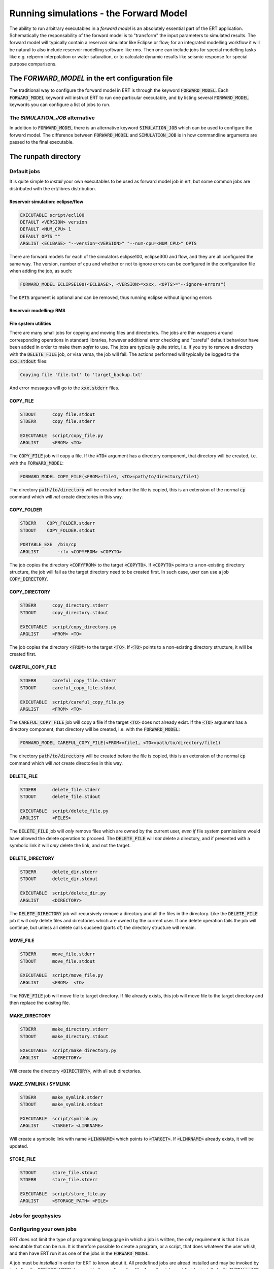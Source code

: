 Running simulations - the Forward Model
=======================================

The ability to run arbitrary executables in a *forward model* is an absolutely
essential part of the ERT application. Schematically the responsability of the
forward model is to "transform" the input parameters to simulated results. The
forward model will typically contain a reservoir simulator like Eclipse or flow;
for an integrated modelling workflow it will be natural to also include
reservoir modelling software like rms. Then one can include jobs for special
modelling tasks like e.g. relperm interpolation or water saturation, or to
calculate dynamic results like seismic response for special purpose comparisons.


The `FORWARD_MODEL` in the ert configuration file
-------------------------------------------------

The traditional way to configure the forward model in ERT is through the keyword
:code:`FORWARD_MODEL`. Each :code:`FORWARD_MODEL` keyword will instruct ERT to run one
particular executable, and by listing several :code:`FORWARD_MODEL` keywords you can
configure a list of jobs to run.


The `SIMULATION_JOB` alternative
~~~~~~~~~~~~~~~~~~~~~~~~~~~~~~~~

In addition to :code:`FORWARD_MODEL` there is an alternative keyword :code:`SIMULATION_JOB`
which can be used to configure the forward model. The difference between
:code:`FORWARD_MODEL` and :code:`SIMULATION_JOB` is in how commandline arguments are passed
to the final executable.


The runpath directory
---------------------

Default jobs
~~~~~~~~~~~~

It is quite simple to *install* your own executables to be used as forward model
job in ert, but some common jobs are distributed with the ert/libres
distribution.

Reservoir simulation: eclipse/flow
..................................

.. code-block:: bash

    EXECUTABLE script/ecl100
    DEFAULT <VERSION> version
    DEFAULT <NUM_CPU> 1
    DEFAULT OPTS ""
    ARGLIST <ECLBASE> "--version=<VERSION>" "--num-cpu=<NUM_CPU>" OPTS

There are forward models for each of the simulators eclipse100, eclipse300 and
flow, and they are all configured the same way. The version, number of cpu and
whether or not to ignore errors can be configured in the configuration file
when adding the job, as such:

.. code-block:: bash

    FORWARD_MODEL ECLIPSE100(<ECLBASE>, <VERSION>=xxxx, <OPTS>="--ignore-errors")

The :code:`OPTS` argument is optional and can be removed, thus running eclipse
without ignoring errors

Reservoir modelling: RMS
........................

File system utilities
.....................

There are many small jobs for copying and moving files and directories. The jobs
are thin wrappers around corresponding operations in standard libraries, however
additional error checking and "careful" default behaviour have been added in
order to make them *safer* to use. The jobs are typically quite strict, i.e. if
you try to remove a directory with the :code:`DELETE_FILE` job, or visa versa,
the job will fail. The actions performed will typically be logged to the
:code:`xxx.stdout` files:

.. code-block:: bash

    Copying file 'file.txt' to 'target_backup.txt'

And error messages will go to the :code:`xxx.stderr` files.

COPY_FILE
.........

.. code-block:: bash

    STDOUT      copy_file.stdout
    STDERR      copy_file.stderr

    EXECUTABLE  script/copy_file.py
    ARGLIST     <FROM> <TO>

The :code:`COPY_FILE` job will copy a file. If the :code:`<TO>`
argument has a directory component, that directory will be created,
i.e. with the :code:`FORWARD_MODEL`:

.. code-block:: bash

    FORWARD_MODEL COPY_FILE(<FROM>=file1, <TO>=path/to/directory/file1)

The directory :code:`path/to/directory` will be created before the
file is copied, this is an extension of the normal :code:`cp` command
which will *not* create directories in this way.

COPY_FOLDER
..............

.. code-block:: bash

    STDERR    COPY_FOLDER.stderr
    STDOUT    COPY_FOLDER.stdout

    PORTABLE_EXE  /bin/cp
    ARGLIST       -rfv <COPYFROM> <COPYTO>

The job copies the directory :code:`<COPYFROM>` to the target :code:`<COPYTO>`. If
:code:`<COPYTO>` points to a non-existing directory structure, the job will fail as the target
directory need to be created first. In such case, user can use a job :code:`COPY_DIRECTORY`.


COPY_DIRECTORY
..............

.. code-block:: bash

    STDERR      copy_directory.stderr
    STDOUT      copy_directory.stdout

    EXECUTABLE  script/copy_directory.py
    ARGLIST     <FROM> <TO>

The job copies the directory :code:`<FROM>` to the target :code:`<TO>`. If
:code:`<TO>` points to a non-existing directory structure, it will be
created first.

CAREFUL_COPY_FILE
.................

.. code-block:: bash

    STDERR      careful_copy_file.stderr
    STDOUT      careful_copy_file.stdout

    EXECUTABLE  script/careful_copy_file.py
    ARGLIST     <FROM> <TO>

The :code:`CAREFUL_COPY_FILE` job will copy a file if the target :code:`<TO>`
does not already exist. If the :code:`<TO>` argument has a directory component,
that directory will be created, i.e. with the :code:`FORWARD_MODEL`:

.. code-block:: bash

    FORWARD_MODEL CAREFUL_COPY_FILE(<FROM>=file1, <TO>=path/to/directory/file1)

The directory :code:`path/to/directory` will be created before the
file is copied, this is an extension of the normal :code:`cp` command
which will *not* create directories in this way.

DELETE_FILE
...........

.. code-block:: bash

    STDERR      delete_file.stderr
    STDOUT      delete_file.stdout

    EXECUTABLE  script/delete_file.py
    ARGLIST     <FILES>

The :code:`DELETE_FILE` job will *only* remove files which are owned
by the current user, *even if* file system permissions would have
allowed the delete operation to proceed. The :code:`DELETE_FILE` will
*not* delete a directory, and if presented with a symbolic link it
will *only* delete the link, and not the target.


DELETE_DIRECTORY
................

.. code-block:: bash

    STDERR      delete_dir.stderr
    STDOUT      delete_dir.stdout

    EXECUTABLE  script/delete_dir.py
    ARGLIST     <DIRECTORY>

The :code:`DELETE_DIRECTORY` job will recursively remove a directory
and all the files in the directory. Like the :code:`DELETE_FILE` job
it will *only* delete files and directories which are owned by the
current user. If one delete operation fails the job will continue, but
unless all delete calls succeed (parts of) the directory structure
will remain.


MOVE_FILE
.........

.. code-block:: bash

    STDERR      move_file.stderr
    STDOUT      move_file.stdout

    EXECUTABLE  script/move_file.py
    ARGLIST     <FROM>  <TO>

The :code:`MOVE_FILE` job will move file to target directory.
If file already exists, this job will move file to the target directory
and then replace the exisitng file.

MAKE_DIRECTORY
..............

.. code-block:: bash

    STDERR      make_directory.stderr
    STDOUT      make_directory.stdout

    EXECUTABLE  script/make_directory.py
    ARGLIST     <DIRECTORY>


Will create the directory :code:`<DIRECTORY>`, with all sub
directories.


MAKE_SYMLINK / SYMLINK
......................

.. code-block:: bash

    STDERR      make_symlink.stderr
    STDOUT      make_symlink.stdout

    EXECUTABLE  script/symlink.py
    ARGLIST     <TARGET> <LINKNAME>

Will create a symbolic link with name :code:`<LINKNAME>` which points to
:code:`<TARGET>`. If :code:`<LINKNAME>` already exists, it will be updated.


STORE_FILE
..........

.. code-block:: bash

    STDOUT      store_file.stdout
    STDERR      store_file.stderr

    EXECUTABLE  script/store_file.py
    ARGLIST     <STORAGE_PATH> <FILE>




Jobs for geophysics
~~~~~~~~~~~~~~~~~~~



Configuring your own jobs
~~~~~~~~~~~~~~~~~~~~~~~~~

ERT does not limit the type of programming langugage in which a job is written,
the only requirement is that it is an executable that can be run. It is
therefore possible to create a program, or a script, that does whatever the
user whish, and then have ERT run it as one of the jobs in the
:code:`FORWARD_MODEL`.

A job must be `installed` in order for ERT to know about it. All predefined
jobs are alread installed and may be invoked by including the
:code:`FORWARD_MODEL` keyword in the configuration file. Any other job must
first be installed with :code:`INSTALL_JOB` as such:

.. code-block:: bash

    INSTALL_JOB JOB_NAME JOB_CONFIG


The :code:`JOB_NAME` is an arbitrary name that can be used later in the ert
configuration file to invoke the job. The :code:`JOB_CONFIG` is a file that
specifies where the executable is, and how any arguments should behave.

.. code-block:: bash

    EXECUTABLE  path/to/program

    STDERR      prog.stderr      -- Name of stderr file (defaults to
                                 -- name_of_file.stderr.<job_nr>)
    STDOUT      prog.stdout      -- Name of stdout file (defaults to
                                 -- name_of_file.stdout.<job_nr>)
    ARGLIST     <ARG0> <ARG1>    -- A list of arguments to pass on to the
                                 --  executable


Invoking the job is then done by including it in the ert config:

.. code-block:: bash

    FORWARD_MODEL JOB_NAME(<ARG0>=3, <ARG1>="something")


Note that the following behaviour provides identical results:

.. code-block:: bash

    DEFINE <ARG0> 3
    FORWARD_MODEL JOB_NAME(<ARG1>="something")

The `job_dispatch` executable
~~~~~~~~~~~~~~~~~~~~~~~~~~~~~



Interfacing with the cluster
----------------------------

